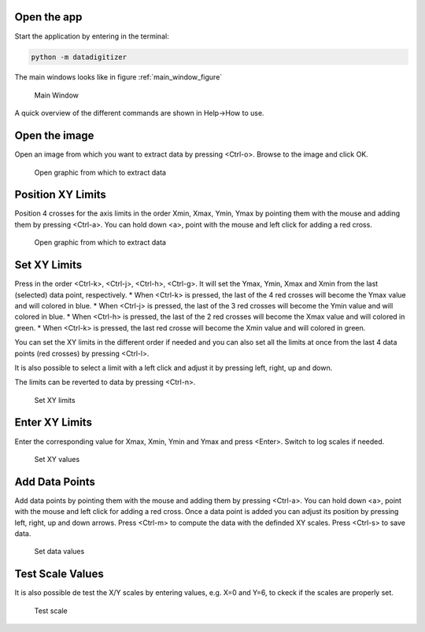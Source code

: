 Open the app
================

Start the application by entering in the terminal:

.. code-block:: bash

    python -m datadigitizer


The main windows looks like in figure :ref:`main_window_figure`

.. _main_window_figure:
.. figure:: ../images/tutorial-1-Open_App.png
    :width: 1200
    :alt: Main window

    Main Window

A quick overview of the different commands are shown in Help->How to use.


Open the image
================
Open an image from which you want to extract data by pressing <Ctrl-o>. Browse to the image and click OK.

.. _open_image_figure:
.. figure:: ../images/tutorial-2-Open_Image.png
    :width: 1200
    :alt: Open image

    Open graphic from which to extract data

Position XY Limits
=====================
Position 4 crosses for the axis limits in the order Xmin, Xmax, Ymin, Ymax by pointing them with the mouse
and adding them by pressing <Ctrl-a>. You can hold down <a>, point with the mouse and left click for adding a red cross.

.. _position_axis_figure:
.. figure:: ../images/tutorial-3-Position_Axis.png
    :width: 1200
    :alt: Position axis

    Open graphic from which to extract data


Set XY Limits
=====================
Press in the order <Ctrl-k>, <Ctrl-j>, <Ctrl-h>, <Ctrl-g>. It will set the Ymax, Ymin, Xmax and Xmin from
the last (selected) data point, respectively.
* When <Ctrl-k> is pressed, the last of the 4 red crosses will become the Ymax value and will colored in blue.
* When <Ctrl-j> is pressed, the last of the 3 red crosses will become the Ymin value and will colored in blue.
* When <Ctrl-h> is pressed, the last of the 2 red crosses will become the Xmax value and will colored in green.
* When <Ctrl-k> is pressed, the last red crosse will become the Xmin value and will colored in green.

You can set the XY limits in the different order if needed and you can also set all the limits at
once from the last 4 data points (red crosses) by pressing <Ctrl-l>.

It is also possible to select a limit
with a left click and adjust it by pressing left, right, up and down.

The limits can be reverted to data by pressing <Ctrl-n>.

.. _set_xylimits_figure:
.. figure:: ../images/tutorial-4-Set_XY_limits.png
    :width: 1200
    :alt: set XY limits

    Set XY limits


Enter XY Limits
=====================
Enter the corresponding value for Xmax, Xmin, Ymin and Ymax and press <Enter>. Switch to log scales if needed.

.. _set_xyvalues_figure:
.. figure:: ../images/tutorial-5-Set_XY_Values.png
    :width: 1200
    :alt: set XY values

    Set XY values


Add Data Points
=====================
Add data points by pointing them with the mouse and adding them by pressing <Ctrl-a>.
You can hold down <a>, point with the mouse and left click for adding a red cross.
Once a data point is added you can adjust its position by pressing left, right, up and down arrows.
Press <Ctrl-m> to compute the data with the definded XY scales. Press <Ctrl-s> to save data.

.. _set_datavalues_figure:
.. figure:: ../images/tutorial-6-Set_Data_Values.png
    :width: 1200
    :alt: set data values

    Set data values


Test Scale Values
====================
It is also possible de test the X/Y scales by entering values, e.g. X=0 and Y=6,
to ckeck if the scales are properly set.

.. _test_scalevalues_figure:
.. figure:: ../images/tutorial-7-Test_Scale.png
    :width: 1200
    :alt: test scale

    Test scale